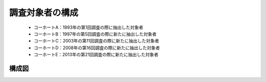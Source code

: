 =========================
調査対象者の構成
=========================


 * コーホートA：1993年の第1回調査の際に抽出した対象者
 * コーホートB：1997年の第5回調査の際に新たに抽出した対象者
 * コーホートC：2003年の第11回調査の際に新たに抽出した対象者
 * コーホートD：2008年の第16回調査の際に新たに抽出した対象者
 * コーホートE：2013年の第21回調査の際に新たに抽出した対象者

構成図
^^^^^^^^^^^^^^^^^

.. image:: /_static/_images/cohort.jpg
   :scale: 70%
